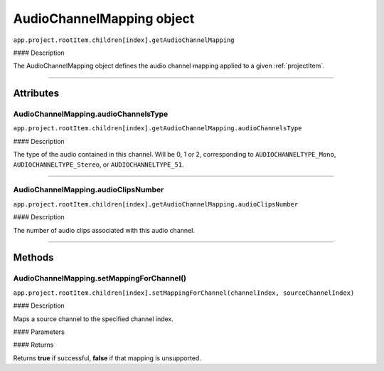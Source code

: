 .. highlight:: javascript

.. _audioChannelMapping:

AudioChannelMapping object
==========================

``app.project.rootItem.children[index].getAudioChannelMapping``

#### Description

The AudioChannelMapping object defines the audio channel mapping applied to a given :ref:`projectItem`.

----

==========
Attributes
==========

.. _audioChannelMapping.audioChannelsType:

AudioChannelMapping.audioChannelsType
*********************************************

``app.project.rootItem.children[index].getAudioChannelMapping.audioChannelsType``

#### Description

The type of the audio contained in this channel. Will be 0, 1 or 2, corresponding to ``AUDIOCHANNELTYPE_Mono``, ``AUDIOCHANNELTYPE_Stereo``, or ``AUDIOCHANNELTYPE_51``.

----

.. _audioChannelMapping.audioClipsNumber:

AudioChannelMapping.audioClipsNumber
*********************************************

``app.project.rootItem.children[index].getAudioChannelMapping.audioClipsNumber``

#### Description

The number of audio clips associated with this audio channel.

----

=======
Methods
=======

.. _audioChannelMapping.setMappingForChannel:

AudioChannelMapping.setMappingForChannel()
*********************************************

``app.project.rootItem.children[index].setMappingForChannel(channelIndex, sourceChannelIndex)``

#### Description

Maps a source channel to the specified channel index.

#### Parameters

=======================  ===========  =======================
Argument                 Type         Description
=======================  ===========  =======================
``channelIndex``         `Integer`  The index of a channel to be mapped.
``sourceChannelIndex``   `Integer`  The index of a source channel to map.
=======================  ===========  =======================

#### Returns

Returns **true** if successful, **false** if that mapping is unsupported.
